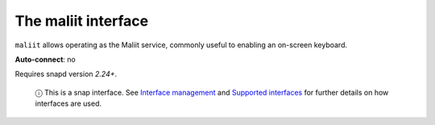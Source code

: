 .. 7872.md

.. \_the-maliit-interface:

The maliit interface
====================

``maliit`` allows operating as the Maliit service, commonly useful to enabling an on-screen keyboard.

**Auto-connect**: no

Requires snapd version *2.24+*.

   ⓘ This is a snap interface. See `Interface management <interface-management.md>`__ and `Supported interfaces <supported-interfaces.md>`__ for further details on how interfaces are used.
